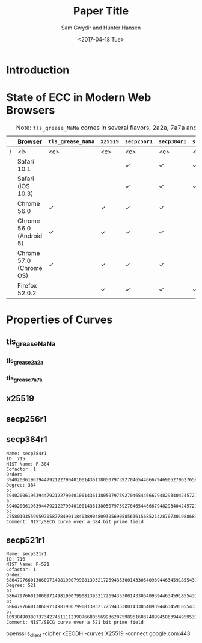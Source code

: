 #+OPTIONS: ':nil *:t -:t ::t <:t H:3 \n:nil ^:t arch:headline author:t
#+OPTIONS: broken-links:nil c:nil creator:nil d:(not "LOGBOOK") date:t e:t
#+OPTIONS: email:nil f:t inline:t num:t p:nil pri:nil prop:nil stat:t tags:t
#+OPTIONS: tasks:t tex:t timestamp:t title:t toc:t todo:t |:t
#+TITLE: Paper Title
#+AUTHOR: Sam Gwydir and Hunter Hansen
#+DATE: <2017-04-18 Tue>
#+LANGUAGE: en
#+SELECT_TAGS: export
#+EXCLUDE_TAGS: noexport
#+CREATOR: Emacs 25.2.1 (Org mode 9.0.5)
#+LATEX_CLASS: article
#+LATEX_CLASS_OPTIONS:
#+LATEX_HEADER:
#+LATEX_HEADER_EXTRA:
#+DESCRIPTION:
#+KEYWORDS:
#+SUBTITLE:
#+LATEX_COMPILER: pdflatex

* Introduction
* State of ECC in Modern Web Browsers
#+CAPTION: Note: =tls_grease_NaNa= comes in several flavors, 2a2a, 7a7a and 9a9a
  |---+-------------------------+-------------------+------------+-------------+---------------+---------------|
  |   | Browser                 | =tls_grease_NaNa= | =x25519=   | =secp256r1= | 	=secp384r1= | 	=secp521r1= |
  |---+-------------------------+-------------------+------------+-------------+---------------+---------------|
  |---+-------------------------+-------------------+------------+-------------+---------------+---------------|
  | / | <l>                     | <c>               | <c>        | <c>         | <c>           | <c>           |
  |   | Safari 10.1             |                   |            | \checkmark  | \checkmark    | \checkmark    |
  |---+-------------------------+-------------------+------------+-------------+---------------+---------------|
  |   | Safari (iOS 10.3)       |                   |            | \checkmark  | \checkmark    | \checkmark    |
  |---+-------------------------+-------------------+------------+-------------+---------------+---------------|
  |   | Chrome 56.0             | \checkmark        | \checkmark | \checkmark  | \checkmark    |               |
  |---+-------------------------+-------------------+------------+-------------+---------------+---------------|
  |   | Chrome 56.0 (Android 5) | \checkmark        | \checkmark | \checkmark  | \checkmark    |               |
  |---+-------------------------+-------------------+------------+-------------+---------------+---------------|
  |   | Chrome 57.0 (Chrome OS) | \checkmark        | \checkmark | \checkmark  | \checkmark    |               |
  |---+-------------------------+-------------------+------------+-------------+---------------+---------------|
  |   | Firefox 52.0.2          |                   | \checkmark | \checkmark  | \checkmark    | \checkmark    |
  |---+-------------------------+-------------------+------------+-------------+---------------+---------------|
* Properties of Curves
** tls_grease_NaNa 
*** tls_grease_2a2a 
*** tls_grease_7a7a 
** x25519    
** secp256r1 
*** notes                                                          :noexport:
    - My openssl doesn't have secp256r1 just secp256k1 (note k not r)
    - k mean Koblitz curve
    - secp256k1 is the bitcoin ecdsa curve
#+BEGIN_EXAMPLE
Name: secp256k1
ID: 714
Cofactor: 1
Order: 115792089237316195423570985008687907852837564279074904382605163141518161494337
Degree: 256
p: 115792089237316195423570985008687907853269984665640564039457584007908834671663
a: 0
b: 7
Comment: SECG curve over a 256 bit prime field
#+END_EXAMPLE
** secp384r1 
#+BEGIN_EXAMPLE
Name: secp384r1
ID: 715
NIST Name: P-384
Cofactor: 1
Order: 39402006196394479212279040100143613805079739270465446667946905279627659399113263569398956308152294913554433653942643
Degree: 384
p: 39402006196394479212279040100143613805079739270465446667948293404245721771496870329047266088258938001861606973112319
a: 39402006196394479212279040100143613805079739270465446667948293404245721771496870329047266088258938001861606973112316
b: 27580193559959705877849011840389048093056905856361568521428707301988689241309860865136260764883745107765439761230575
Comment: NIST/SECG curve over a 384 bit prime field
#+END_EXAMPLE
** secp521r1
#+BEGIN_EXAMPLE
Name: secp521r1
ID: 716
NIST Name: P-521
Cofactor: 1
Order: 6864797660130609714981900799081393217269435300143305409394463459185543183397655394245057746333217197532963996371363321113864768612440380340372808892707005449
Degree: 521
p: 6864797660130609714981900799081393217269435300143305409394463459185543183397656052122559640661454554977296311391480858037121987999716643812574028291115057151
a: 6864797660130609714981900799081393217269435300143305409394463459185543183397656052122559640661454554977296311391480858037121987999716643812574028291115057148
b: 1093849038073734274511112390766805569936207598951683748994586394495953116150735016013708737573759623248592132296706313309438452531591012912142327488478985984
Comment: NIST/SECG curve over a 521 bit prime field
#+END_EXAMPLE

openssl s_client -cipher kEECDH -curves X25519 -connect google.com:443
